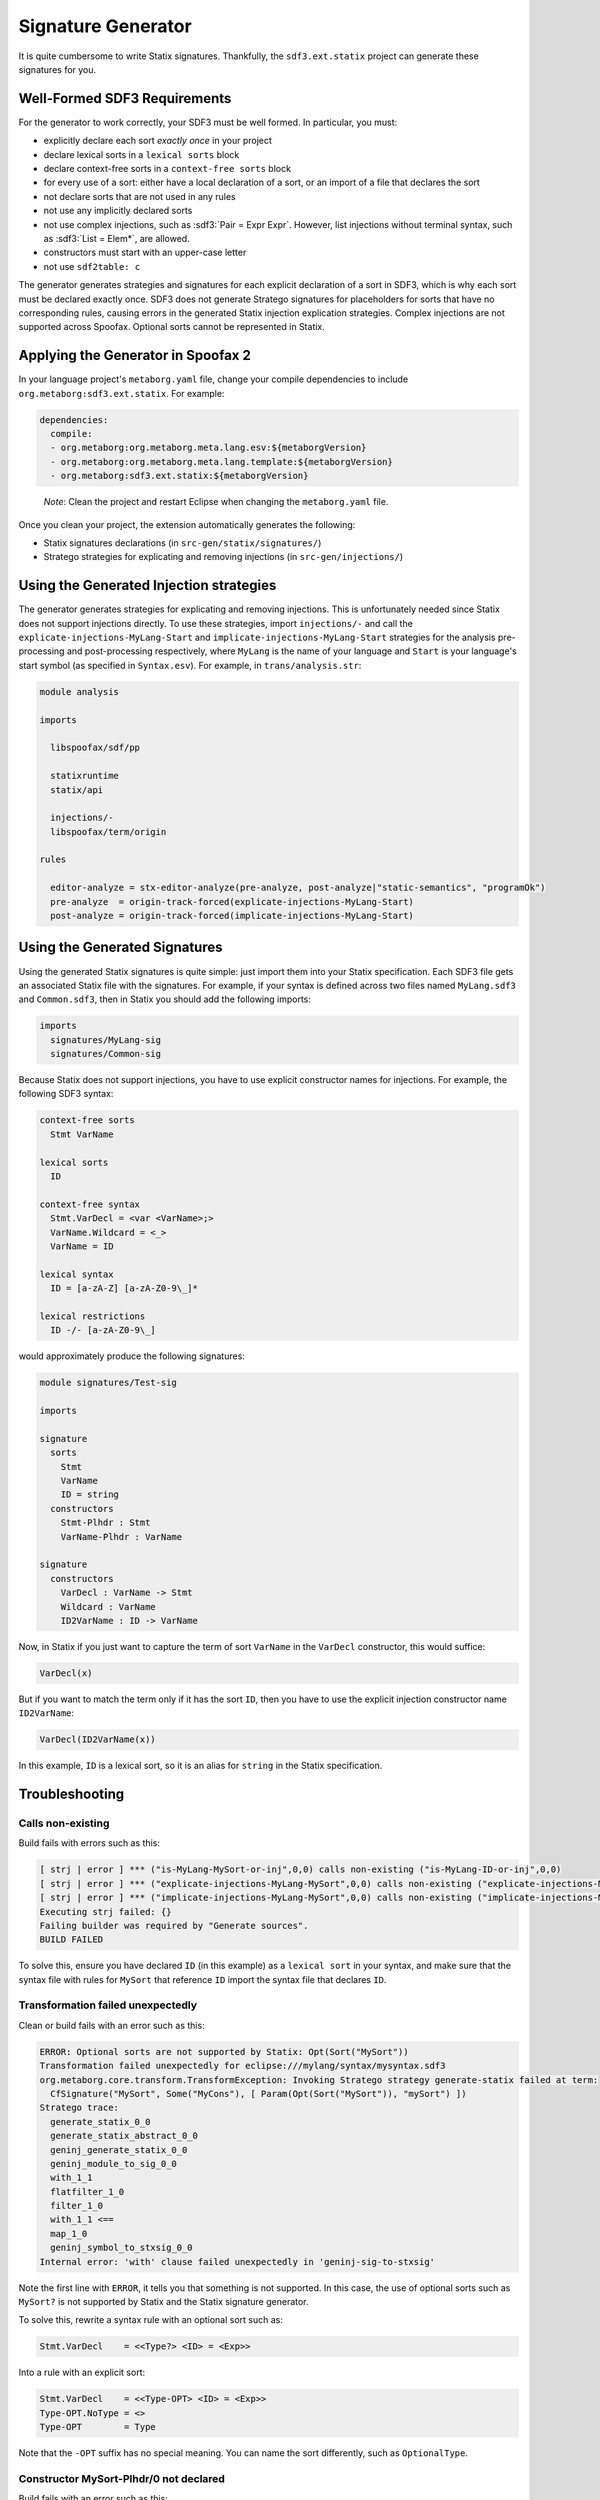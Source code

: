 .. _statix-signature-generator:

===================
Signature Generator
===================

.. role:: statix(code)
   :language: statix
   :class: highlight

.. role:: stratego(code)
   :language: stratego
   :class: highlight

.. role:: sdf3(code)
   :language: sdf3
   :class: highlight

It is quite cumbersome to write Statix signatures. Thankfully,
the ``sdf3.ext.statix`` project can generate these signatures for you.

Well-Formed SDF3 Requirements
-----------------------------
For the generator to work correctly, your SDF3 must be well formed. In particular, you must:

* explicitly declare each sort *exactly once* in your project
* declare lexical sorts in a ``lexical sorts`` block
* declare context-free sorts in a ``context-free sorts`` block
* for every use of a sort: either have a local declaration of a sort, or an import of a file that declares the sort
* not declare sorts that are not used in any rules
* not use any implicitly declared sorts
* not use complex injections, such as :sdf3:`Pair = Expr Expr`. However, list injections without terminal syntax, such as :sdf3:`List = Elem*`, are allowed.
* constructors must start with an upper-case letter
* not use ``sdf2table: c``

The generator generates strategies and signatures for each explicit declaration
of a sort in SDF3, which is why each sort must be declared exactly once.
SDF3 does not generate Stratego signatures for placeholders for sorts that have
no corresponding rules, causing errors in the generated Statix injection
explication strategies.
Complex injections are not supported across Spoofax.
Optional sorts cannot be represented in Statix.



Applying the Generator in Spoofax 2
-----------------------------------

In your language project's ``metaborg.yaml`` file, change your compile dependencies
to include ``org.metaborg:sdf3.ext.statix``. For example:

.. code-block:: yaml

   dependencies:
     compile:
     - org.metaborg:org.metaborg.meta.lang.esv:${metaborgVersion}
     - org.metaborg:org.metaborg.meta.lang.template:${metaborgVersion}
     - org.metaborg:sdf3.ext.statix:${metaborgVersion}

.. pull-quote::

   *Note*: Clean the project and restart Eclipse when changing the ``metaborg.yaml`` file.

Once you clean your project, the extension automatically generates the following:

* Statix signatures declarations (in ``src-gen/statix/signatures/``)
* Stratego strategies for explicating and removing injections (in ``src-gen/injections/``)


Using the Generated Injection strategies
----------------------------------------
The generator generates strategies for explicating and removing injections.
This is unfortunately needed since Statix does not support injections directly.
To use these strategies, import ``injections/-`` and call the ``explicate-injections-MyLang-Start``
and ``implicate-injections-MyLang-Start`` strategies for the analysis pre-processing and post-processing
respectively, where ``MyLang`` is the name of your language and ``Start`` is your language's start
symbol (as specified in ``Syntax.esv``). For example, in ``trans/analysis.str``:

.. code-block:: stratego

   module analysis

   imports

     libspoofax/sdf/pp

     statixruntime
     statix/api

     injections/-
     libspoofax/term/origin

   rules

     editor-analyze = stx-editor-analyze(pre-analyze, post-analyze|"static-semantics", "programOk")
     pre-analyze  = origin-track-forced(explicate-injections-MyLang-Start)
     post-analyze = origin-track-forced(implicate-injections-MyLang-Start)



Using the Generated Signatures
------------------------------
Using the generated Statix signatures is quite simple: just import them into your Statix specification.
Each SDF3 file gets an associated Statix file with the signatures. For example, if your syntax is
defined across two files named ``MyLang.sdf3`` and ``Common.sdf3``, then in Statix you should
add the following imports:

.. code-block:: statix

   imports
     signatures/MyLang-sig
     signatures/Common-sig

Because Statix does not support injections, you have to use explicit constructor names for injections.
For example, the following SDF3 syntax:

.. code-block:: sdf3

   context-free sorts
     Stmt VarName

   lexical sorts
     ID

   context-free syntax
     Stmt.VarDecl = <var <VarName>;>
     VarName.Wildcard = <_>
     VarName = ID

   lexical syntax
     ID = [a-zA-Z] [a-zA-Z0-9\_]* 

   lexical restrictions
     ID -/- [a-zA-Z0-9\_]
   
would approximately produce the following signatures:

.. code-block:: statix

   module signatures/Test-sig

   imports

   signature
     sorts
       Stmt
       VarName
       ID = string
     constructors
       Stmt-Plhdr : Stmt
       VarName-Plhdr : VarName

   signature
     constructors
       VarDecl : VarName -> Stmt
       Wildcard : VarName
       ID2VarName : ID -> VarName

Now, in Statix if you just want to capture the term of sort ``VarName`` in the
``VarDecl`` constructor, this would suffice:

.. code-block:: statix

  VarDecl(x)

But if you want to match the term only if it has the sort ``ID``, then you have
to use the explicit injection constructor name ``ID2VarName``:

.. code-block:: statix

  VarDecl(ID2VarName(x))

In this example, ``ID`` is a lexical sort, so it is an alias for ``string``
in the Statix specification.



Troubleshooting
---------------

Calls non-existing
~~~~~~~~~~~~~~~~~~
Build fails with errors such as this:

.. code-block:: none

    [ strj | error ] *** ("is-MyLang-MySort-or-inj",0,0) calls non-existing ("is-MyLang-ID-or-inj",0,0)
    [ strj | error ] *** ("explicate-injections-MyLang-MySort",0,0) calls non-existing ("explicate-injections-MyLang-ID",0,0)
    [ strj | error ] *** ("implicate-injections-MyLang-MySort",0,0) calls non-existing ("implicate-injections-MyLang-ID",0,0)
    Executing strj failed: {}
    Failing builder was required by "Generate sources".
    BUILD FAILED

To solve this, ensure you have declared ``ID`` (in this example) as a ``lexical sort``
in your syntax, and make sure that the syntax file with rules for ``MySort``
that reference ``ID`` import the syntax file that declares ``ID``.


Transformation failed unexpectedly
~~~~~~~~~~~~~~~~~~~~~~~~~~~~~~~~~~
Clean or build fails with an error such as this:

.. code-block:: none

    ERROR: Optional sorts are not supported by Statix: Opt(Sort("MySort"))
    Transformation failed unexpectedly for eclipse:///mylang/syntax/mysyntax.sdf3
    org.metaborg.core.transform.TransformException: Invoking Stratego strategy generate-statix failed at term:
      CfSignature("MySort", Some("MyCons"), [ Param(Opt(Sort("MySort")), "mySort") ])
    Stratego trace:
      generate_statix_0_0
      generate_statix_abstract_0_0
      geninj_generate_statix_0_0
      geninj_module_to_sig_0_0
      with_1_1
      flatfilter_1_0
      filter_1_0
      with_1_1 <==
      map_1_0
      geninj_symbol_to_stxsig_0_0
    Internal error: 'with' clause failed unexpectedly in 'geninj-sig-to-stxsig'

Note the first line with ``ERROR``, it tells you that something is not supported.
In this case, the use of optional sorts such as ``MySort?`` is not supported
by Statix and the Statix signature generator.

To solve this, rewrite a syntax rule with an optional sort such as:

.. code-block:: sdf3
    
    Stmt.VarDecl    = <<Type?> <ID> = <Exp>>

Into a rule with an explicit sort:

.. code-block:: sdf3

    Stmt.VarDecl    = <<Type-OPT> <ID> = <Exp>>
    Type-OPT.NoType = <>
    Type-OPT        = Type

Note that the ``-OPT`` suffix has no special meaning. You can name
the sort differently, such as ``OptionalType``.


Constructor MySort-Plhdr/0 not declared
~~~~~~~~~~~~~~~~~~~~~~~~~~~~~~~~~~~~~~~
Build fails with an error such as this:

.. code-block:: none

    [ strj | error ] in rule explicate-injections-MyLang-MySort(0|0): constructor MySort-Plhdr/0 not declared
    -     MySort-Plhdr()
    Executing strj failed: {}
    BUILD FAILED

You have declared a sort for which you don't have any syntax rules.
Remove the sort from the ``context-free sorts`` or ``sorts`` block.

No pp entry found, cannot rewrite to box
~~~~~~~~~~~~~~~~~~~~~~~~~~~~~~~~~~~~~~~~
Clean fails with an error such as this:

.. code-block:: none

    [ identity crisis | error ] No pp entry found for: (1,["declSortLex"])
    - [ identity crisis | error ] Cannot rewrite to box: 
    -         declSortLex("MySort")

You are using the old ``sdf2table: c``. Change this in ``metaborg.yaml`` into
``sdf2table: java``.


SPT analysis tests calling Stratego strategies fail
~~~~~~~~~~~~~~~~~~~~~~~~~~~~~~~~~~~~~~~~~~~~~~~~~~~
An SPT test can run an arbitrary Stratego strategy on an analyzed AST
and compare the results with the expected AST. If the origin of the is not
tracked properly, the root constructor of the resulting analyzed AST will
be missing and the comparison will fail.

To fix this, ensure the ``pre-analyze`` and ``post-analyze`` strategies in
``analysis.str`` call ``origin-track-forced``:

.. code-block:: stratego

   imports libspoofax/term/origin

   rules
     pre-analyze  = origin-track-forced(explicate-injections-MyLang-Start)
     post-analyze = origin-track-forced(implicate-injections-MyLang-Start)


